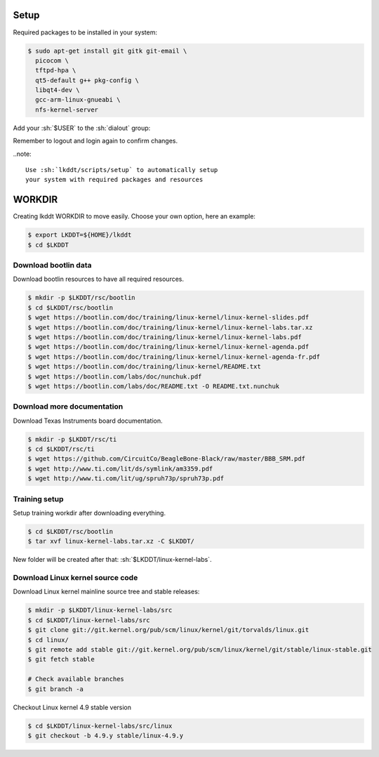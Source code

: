 Setup
-----

Required packages to be installed in your system:

.. code-block:: sh

	$ sudo apt-get install git gitk git-email \
	  picocom \
	  tftpd-hpa \
	  qt5-default g++ pkg-config \
	  libqt4-dev \
	  gcc-arm-linux-gnueabi \
	  nfs-kernel-server


Add your :sh:`$USER` to the :sh:`dialout` group:

.. code-block::sh 

	$ sudo adduser $USER dialout


Remember to logout and login again to confirm changes.

..note::

	Use :sh:`lkddt/scripts/setup` to automatically setup
	your system with required packages and resources


WORKDIR
-------

Creating lkddt WORKDIR to move easily. Choose your own option, here an example:

.. code-block:: sh

	$ export LKDDT=${HOME}/lkddt
	$ cd $LKDDT


Download bootlin data
^^^^^^^^^^^^^^^^^^^^^

Download bootlin resources to have all required resources.

.. code-block:: sh

	$ mkdir -p $LKDDT/rsc/bootlin
	$ cd $LKDDT/rsc/bootlin
	$ wget https://bootlin.com/doc/training/linux-kernel/linux-kernel-slides.pdf
	$ wget https://bootlin.com/doc/training/linux-kernel/linux-kernel-labs.tar.xz
	$ wget https://bootlin.com/doc/training/linux-kernel/linux-kernel-labs.pdf
	$ wget https://bootlin.com/doc/training/linux-kernel/linux-kernel-agenda.pdf
	$ wget https://bootlin.com/doc/training/linux-kernel/linux-kernel-agenda-fr.pdf
	$ wget https://bootlin.com/doc/training/linux-kernel/README.txt
	$ wget https://bootlin.com/labs/doc/nunchuk.pdf
	$ wget https://bootlin.com/labs/doc/README.txt -O README.txt.nunchuk


Download more documentation
^^^^^^^^^^^^^^^^^^^^^^^^^^^

Download Texas Instruments board documentation.

.. code-block:: sh

	$ mkdir -p $LKDDT/rsc/ti
	$ cd $LKDDT/rsc/ti
	$ wget https://github.com/CircuitCo/BeagleBone-Black/raw/master/BBB_SRM.pdf
	$ wget http://www.ti.com/lit/ds/symlink/am3359.pdf
	$ wget http://www.ti.com/lit/ug/spruh73p/spruh73p.pdf


Training setup
^^^^^^^^^^^^^^

Setup training workdir after downloading everything.

.. code-block:: sh

	$ cd $LKDDT/rsc/bootlin
	$ tar xvf linux-kernel-labs.tar.xz -C $LKDDT/

New folder will be created after that: :sh:`$LKDDT/linux-kernel-labs`.


Download Linux kernel source code
^^^^^^^^^^^^^^^^^^^^^^^^^^^^^^^^^

Download Linux kernel mainline source tree and stable releases:

.. code-block:: sh

	$ mkdir -p $LKDDT/linux-kernel-labs/src
	$ cd $LKDDT/linux-kernel-labs/src
	$ git clone git://git.kernel.org/pub/scm/linux/kernel/git/torvalds/linux.git
	$ cd linux/
	$ git remote add stable git://git.kernel.org/pub/scm/linux/kernel/git/stable/linux-stable.git
	$ git fetch stable
	
	# Check available branches
	$ git branch -a


Checkout Linux kernel 4.9 stable version

.. code-block:: sh

	$ cd $LKDDT/linux-kernel-labs/src/linux
	$ git checkout -b 4.9.y stable/linux-4.9.y

